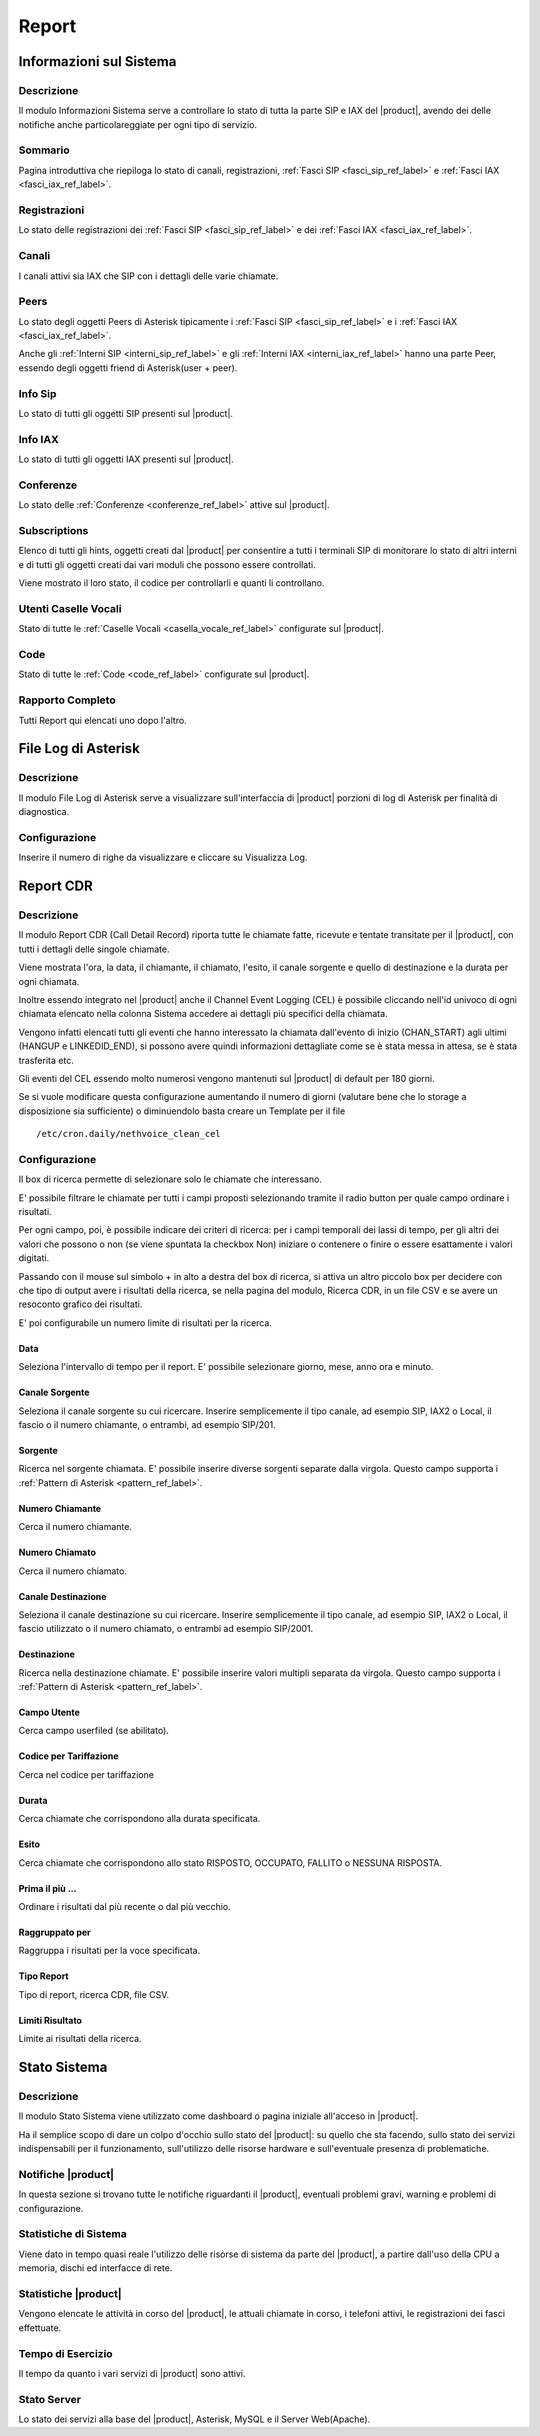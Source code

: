 ======
Report
======

.. _informazioni_sul_sistema_ref_label:

Informazioni sul Sistema
========================

Descrizione
-----------

Il modulo Informazioni Sistema serve a controllare lo stato di tutta la parte SIP e IAX del |product|, avendo dei delle notifiche anche particolareggiate per ogni tipo di servizio.

Sommario
--------

Pagina introduttiva che riepiloga lo stato di canali, registrazioni, :ref:`Fasci SIP <fasci_sip_ref_label>` e :ref:`Fasci IAX <fasci_iax_ref_label>`.

Registrazioni
-------------

Lo stato delle registrazioni dei :ref:`Fasci SIP <fasci_sip_ref_label>` e dei :ref:`Fasci IAX <fasci_iax_ref_label>`.

Canali
------

I canali attivi sia IAX che SIP con i dettagli delle varie chiamate.

Peers
-----

Lo stato degli oggetti Peers di Asterisk tipicamente i :ref:`Fasci SIP <fasci_sip_ref_label>` e i :ref:`Fasci IAX <fasci_iax_ref_label>`.

Anche gli :ref:`Interni SIP <interni_sip_ref_label>` e gli :ref:`Interni IAX <interni_iax_ref_label>` hanno una parte Peer, essendo degli oggetti friend di Asterisk(user + peer).

Info Sip
--------

Lo stato di tutti gli oggetti SIP presenti sul |product|.

Info IAX
--------

Lo stato di tutti gli oggetti IAX presenti sul |product|.

Conferenze
----------

Lo stato delle :ref:`Conferenze <conferenze_ref_label>` attive sul |product|.

Subscriptions
-------------

Elenco di tutti gli hints, oggetti creati dal |product| per consentire a tutti i terminali SIP di monitorare lo stato di altri interni e di tutti gli oggetti creati dai vari moduli che possono essere controllati.

Viene mostrato il loro stato, il codice per controllarli e quanti li controllano.

Utenti Caselle Vocali
---------------------

Stato di tutte le :ref:`Caselle Vocali <casella_vocale_ref_label>` configurate sul |product|.

Code
----

Stato di tutte le :ref:`Code <code_ref_label>` configurate sul |product|.

Rapporto Completo
-----------------

Tutti Report qui elencati uno dopo l'altro.

.. _file_log_di_asterisk_ref_label:

File Log di Asterisk
====================

Descrizione
-----------

Il modulo File Log di Asterisk serve a visualizzare sull'interfaccia di |product| porzioni di log di Asterisk per finalità di diagnostica.

Configurazione
--------------

Inserire il numero di righe da visualizzare e cliccare su Visualizza Log.

.. _report_cdr_ref_label:

Report CDR
==========

Descrizione
-----------

Il modulo Report CDR (Call Detail Record) riporta tutte le chiamate fatte, ricevute e tentate transitate per il |product|, con tutti i dettagli delle singole chiamate.

Viene mostrata l'ora, la data, il chiamante, il chiamato, l'esito, il canale sorgente e quello di destinazione e la durata per ogni chiamata.

Inoltre essendo integrato nel |product| anche il Channel Event Logging (CEL) è possibile cliccando nell'id univoco di ogni chiamata elencato nella colonna Sistema accedere ai dettagli più specifici della chiamata.

Vengono infatti elencati tutti gli eventi che hanno interessato la chiamata dall'evento di inizio (CHAN\_START) agli ultimi (HANGUP e LINKEDID\_END), si possono avere quindi informazioni dettagliate come se è stata messa in attesa, se è stata trasferita etc.

Gli eventi del CEL essendo molto numerosi vengono mantenuti sul |product| di default per 180 giorni.

Se si vuole modificare questa configurazione aumentando il numero di giorni (valutare bene che lo storage a disposizione sia sufficiente) o diminuendolo basta creare un Template per il file ::

  /etc/cron.daily/nethvoice_clean_cel

Configurazione
--------------

Il box di ricerca permette di selezionare solo le chiamate che interessano.

E' possibile filtrare le chiamate per tutti i campi proposti selezionando tramite il radio button per quale campo ordinare i risultati.

Per ogni campo, poi, è possibile indicare dei criteri di ricerca: per i campi temporali dei lassi di tempo, per gli altri dei valori che possono o non (se viene spuntata la checkbox Non) iniziare o contenere o finire o essere esattamente i valori digitati.

Passando con il mouse sul simbolo + in alto a destra del box di ricerca, si attiva un altro piccolo box per decidere con che tipo di output avere i risultati della ricerca, se nella pagina del modulo, Ricerca CDR, in un file CSV e se avere un resoconto grafico dei risultati.

E' poi configurabile un numero limite di risultati per la ricerca.

Data
~~~~

Seleziona l'intervallo di tempo per il report. E' possibile selezionare giorno, mese, anno ora e minuto.

Canale Sorgente
~~~~~~~~~~~~~~~

Seleziona il canale sorgente su cui ricercare. Inserire semplicemente il tipo canale, ad esempio SIP, IAX2 o Local, il fascio o il numero chiamante, o entrambi, ad esempio SIP/201.

Sorgente
~~~~~~~~

Ricerca nel sorgente chiamata. E' possibile inserire diverse sorgenti separate dalla virgola. Questo campo supporta i :ref:`Pattern di Asterisk <pattern_ref_label>`.

Numero Chiamante
~~~~~~~~~~~~~~~~

Cerca il numero chiamante.

Numero Chiamato
~~~~~~~~~~~~~~~

Cerca il numero chiamato.

Canale Destinazione
~~~~~~~~~~~~~~~~~~~

Seleziona il canale destinazione su cui ricercare. Inserire semplicemente il tipo canale, ad esempio SIP, IAX2 o Local, il fascio utilizzato o il numero chiamato, o entrambi ad esempio SIP/2001.

Destinazione
~~~~~~~~~~~~

Ricerca nella destinazione chiamate. E' possibile inserire valori multipli separata da virgola. Questo campo supporta i :ref:`Pattern di Asterisk <pattern_ref_label>`.

Campo Utente
~~~~~~~~~~~~

Cerca campo userfiled (se abilitato).

Codice per Tariffazione
~~~~~~~~~~~~~~~~~~~~~~~

Cerca nel codice per tariffazione

Durata
~~~~~~

Cerca chiamate che corrispondono alla durata specificata.

Esito
~~~~~

Cerca chiamate che corrispondono allo stato RISPOSTO, OCCUPATO, FALLITO o NESSUNA RISPOSTA.

Prima il più ...
~~~~~~~~~~~~~~~~

Ordinare i risultati dal più recente o dal più vecchio.

Raggruppato per
~~~~~~~~~~~~~~~

Raggruppa i risultati per la voce specificata.

Tipo Report
~~~~~~~~~~~

Tipo di report, ricerca CDR, file CSV.

Limiti Risultato
~~~~~~~~~~~~~~~~

Limite ai risultati della ricerca.

.. _stato_sistema_ref_label:

Stato Sistema
=============


Descrizione
-----------

Il modulo Stato Sistema viene utilizzato come dashboard o pagina iniziale all'acceso in |product|.

Ha il semplice scopo di dare un colpo d'occhio sullo stato del |product|: su quello che sta facendo, sullo stato dei servizi indispensabili per il funzionamento, sull'utilizzo delle risorse hardware e sull'eventuale presenza di problematiche.

Notifiche |product|
-------------------

In questa sezione si trovano tutte le notifiche riguardanti il |product|, eventuali problemi gravi, warning e problemi di configurazione.

Statistiche di Sistema
----------------------

Viene dato in tempo quasi reale l'utilizzo delle risorse di sistema da parte del |product|, a partire dall'uso della CPU a memoria, dischi ed interfacce di rete.

Statistiche |product|
---------------------

Vengono elencate le attività in corso del |product|, le attuali chiamate in corso, i telefoni attivi, le registrazioni dei fasci effettuate.

Tempo di Esercizio
------------------

Il tempo da quanto i vari servizi di |product| sono attivi.

Stato Server
------------

Lo stato dei servizi alla base del |product|, Asterisk, MySQL e il Server Web(Apache).

